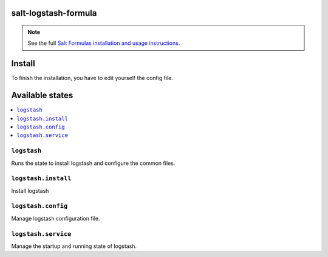 salt-logstash-formula
=====================

.. note::

    See the full `Salt Formulas installation and usage instructions
    <http://docs.saltstack.com/en/latest/topics/development/conventions/formulas.html>`_.

Install
=======

To finish the installation, you have to edit yourself the config file.

Available states
================

.. contents::
    :local:

``logstash``
------------

Runs the state to install logstash and configure the common files.

``logstash.install``
--------------------

Install logstash

``logstash.config``
-------------------

Manage logstash configuration file.

``logstash.service``
---------------------

Manage the startup and running state of logstash.
